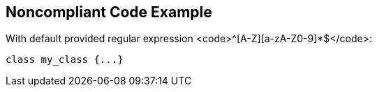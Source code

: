 == Noncompliant Code Example

With default provided regular expression <code>^[A-Z][a-zA-Z0-9]*$</code>:

----
class my_class {...}
----
